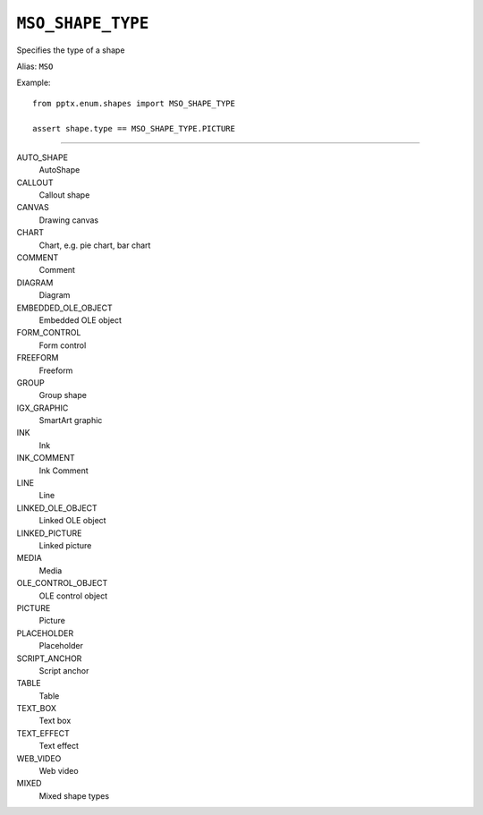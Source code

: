 .. _MsoShapeType:

``MSO_SHAPE_TYPE``
==================

Specifies the type of a shape

Alias: ``MSO``

Example::

    from pptx.enum.shapes import MSO_SHAPE_TYPE

    assert shape.type == MSO_SHAPE_TYPE.PICTURE

----

AUTO_SHAPE
    AutoShape

CALLOUT
    Callout shape

CANVAS
    Drawing canvas

CHART
    Chart, e.g. pie chart, bar chart

COMMENT
    Comment

DIAGRAM
    Diagram

EMBEDDED_OLE_OBJECT
    Embedded OLE object

FORM_CONTROL
    Form control

FREEFORM
    Freeform

GROUP
    Group shape

IGX_GRAPHIC
    SmartArt graphic

INK
    Ink

INK_COMMENT
    Ink Comment

LINE
    Line

LINKED_OLE_OBJECT
    Linked OLE object

LINKED_PICTURE
    Linked picture

MEDIA
    Media

OLE_CONTROL_OBJECT
    OLE control object

PICTURE
    Picture

PLACEHOLDER
    Placeholder

SCRIPT_ANCHOR
    Script anchor

TABLE
    Table

TEXT_BOX
    Text box

TEXT_EFFECT
    Text effect

WEB_VIDEO
    Web video

MIXED
    Mixed shape types
